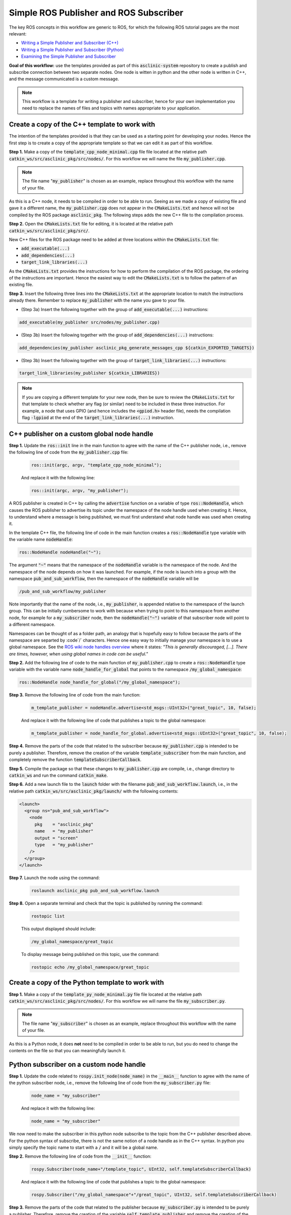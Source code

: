 .. _ros-simple-pub-and-sub:

Simple ROS Publisher and ROS Subscriber
=======================================

The key ROS concepts in this workflow are generic to ROS, for which the following ROS tutorial pages are the most relevant:

* `Writing a Simple Publisher and Subscriber (C++) <https://wiki.ros.org/ROS/Tutorials/WritingPublisherSubscriber%28c%2B%2B%29>`_
* `Writing a Simple Publisher and Subscriber (Python) <https://wiki.ros.org/ROS/Tutorials/WritingPublisherSubscriber%28python%29>`_
* `Examining the Simple Publisher and Subscriber <https://wiki.ros.org/ROS/Tutorials/ExaminingPublisherSubscriber>`_

**Goal of this workflow:** use the templates provided as part of this :code:`asclinic-system` repository to create a publish and subscribe connection between two separate nodes. One node is witten in python and the other node is written in C++, and the message communicated is a custom message.

.. note::

  This workflow is a template for writing a publisher and subscriber, hence for your own implementation you need to replace the names of files and topics with names appropriate to your application.


Create a copy of the C++ template to work with
**********************************************

The intention of the templates provided is that they can be used as a starting point for developing your nodes. Hence the first step is to create a copy of the appropriate template so that we can edit it as part of this workflow.

**Step 1.** Make a copy of the :code:`template_cpp_node_minimal.cpp` file file located at the relative path :code:`catkin_ws/src/asclinic_pkg/src/nodes/`. For this workflow we will name the file :code:`my_publisher.cpp`.

.. note::

  The file name ":code:`my_publisher`" is chosen as an example, replace throughout this workflow with the name of your file.

As this is a C++ node, it needs to be compiled in order to be able to run. Seeing as we made a copy of existing file and gave it a different name, the :code:`my_publisher.cpp` does not appear in the :code:`CMakeLists.txt` and hence will not be compiled by the ROS package :code:`asclinic_pkg`. The following steps adds the new C++ file to the compilation process.

**Step 2.** Open the :code:`CMakeLists.txt` file for editing, it is located at the relative path :code:`catkin_ws/src/asclinic_pkg/src/`.

New C++ files for the ROS package need to be added at three locations within the :code:`CMakeLists.txt` file:

* :code:`add_executable(...)`
* :code:`add_dependencies(...)`
* :code:`target_link_libraries(...)`

As the :code:`CMakeLists.txt` provides the instructions for how to perform the compilation of the ROS package, the ordering of the instructions are important. Hence the easiest way to edit the :code:`CMakeLists.txt` is to follow the pattern of an existing file.

**Step 3.** Insert the following three lines into the :code:`CMakeLists.txt` at the appropriate location to match the instructions already there. Remember to replace :code:`my_publisher` with the name you gave to your file.

* (Step 3a) Insert the following together with the group of :code:`add_executable(...)` instructions:

.. code-block:: bash

	add_executable(my_publisher src/nodes/my_publisher.cpp)

* (Step 3b) Insert the following together with the group of :code:`add_dependencies(...)` instructions:

.. code-block:: bash

	add_dependencies(my_publisher asclinic_pkg_generate_messages_cpp ${catkin_EXPORTED_TARGETS})

* (Step 3b) Insert the following together with the group of :code:`target_link_libraries(...)` instructions:

.. code-block:: bash

	target_link_libraries(my_publisher ${catkin_LIBRARIES})


.. note::

  If you are copying a different template for your new node, then be sure to review the :code:`CMakeLists.txt` for that template to check whether any flag (or similar) need to be included in these three instruction. For example, a node that uses GPIO (and hence includes the :code:`<gpiod.h>` header file), needs the compilation flag :code:`-lgpiod` at the end of the :code:`target_link_libraries(...)` instruction.


C++ publisher on a custom global node handle
********************************************

**Step 1.** Update the :code:`ros::init` line in the main function to agree with the name of the C++ publisher node, i.e., remove the following line of code from the :code:`my_publisher.cpp` file:

  .. code-block:: cpp

    ros::init(argc, argv, "template_cpp_node_minimal");

  And replace it with the following line:

  .. code-block:: cpp

    ros::init(argc, argv, "my_publisher");


A ROS publisher is created in C++ by calling the :code:`advertise` function on a variable of type :code:`ros::NodeHandle`, which causes the ROS publisher to advertise its topic under the namespace of the node handle used when creating it. Hence, to understand where a message is being published, we must first understand what node handle was used when creating it.

In the template C++ file, the following line of code in the main function creates a :code:`ros::NodeHandle` type variable with the variable name :code:`nodeHandle`:

.. code-block:: cpp

  ros::NodeHandle nodeHandle("~");

The argument :code:`"~"` means that the namespace of the :code:`nodeHandle` variable is the namespace of the node. And the namespace of the node depends on how it was launched. For example, if the node is launch into a group with the namespace :code:`pub_and_sub_workflow`, then the namespace of the :code:`nodeHandle` variable will be

.. code-block:: bash

  /pub_and_sub_workflow/my_publisher

Note importantly that the name of the node, i.e., :code:`my_publisher`, is appended relative to the namespace of the launch group. This can be initially cumbersome to work with because when trying to point to this namespace from another node, for example for a :code:`my_subscriber` node, then the :code:`nodeHandle("~")` variable of that subscriber node will point to a different namespace.

Namespaces can be thought of as a folder path, an analogy that is hopefully easy to follow because the parts of the namespace are separted by :code`/` characters. Hence one easy way to initially manage your namespace is to use a global namespace. See the `ROS wiki node handles overview <http://wiki.ros.org/roscpp/Overview/NodeHandles>`_ where it states: *"This is generally discouraged, [...]. There are times, however, when using global names in code can be useful."*


**Step 2.** Add the following line of code to the main function of :code:`my_publisher.cpp` to create a :code:`ros::NodeHandle` type variable with the variable name :code:`node_handle_for_global` that points to the namespace :code:`/my_global_namespace`:

.. code-block:: cpp

  ros::NodeHandle node_handle_for_global("/my_global_namespace");


**Step 3.** Remove the following line of code from the main function:

  .. code-block:: cpp

    m_template_publisher = nodeHandle.advertise<std_msgs::UInt32>("great_topic", 10, false);

  And replace it with the following line of code that publishes a topic to the global namespace:

  .. code-block:: cpp

    m_template_publisher = node_handle_for_global.advertise<std_msgs::UInt32>("great_topic", 10, false);


**Step 4.** Remove the parts of the code that related to the subscriber because :code:`my_publisher.cpp` is intended to be purely a publisher. Therefore, remove the creation of the variable :code:`template_subscriber` from the main function, and completely remove the function :code:`templateSubscriberCallback`.


**Step 5.** Compile the package so that these changes to :code:`my_publisher.cpp` are compile, i.e., change directory to :code:`catkin_ws` and run the command :code:`catkin_make`.


**Step 6.** Add a new launch file to the :code:`launch` folder with the filename :code:`pub_and_sub_workflow.launch`, i.e., in the relative path :code:`catkin_ws/src/asclinic_pkg/launch/` with the following contents:

.. code-block:: cpp

  <launch>
    <group ns="pub_and_sub_workflow">
      <node
        pkg    = "asclinic_pkg"
        name   = "my_publisher"
        output = "screen"
        type   = "my_publisher"
      />
    </group>
  </launch>

**Step 7.** Launch the node using the command:

  .. code-block:: cpp

    roslaunch asclinic_pkg pub_and_sub_workflow.launch


**Step 8.** Open a separate terminal and check that the topic is published by running the command:

  .. code-block:: cpp

    rostopic list

  This output displayed should include:

  .. code-block:: cpp

    /my_global_namespace/great_topic

  To display message being published on this topic, use the command:

  .. code-block:: cpp

    rostopic echo /my_global_namespace/great_topic


Create a copy of the Python template to work with
*************************************************

**Step 1.** Make a copy of the :code:`template_py_node_minimal.py` file file located at the relative path :code:`catkin_ws/src/asclinic_pkg/src/nodes/`. For this workflow we will name the file :code:`my_subscriber.py`.

.. note::

  The file name ":code:`my_subscriber`" is chosen as an example, replace throughout this workflow with the name of your file.

As this is a Python node, it does **not** need to be compiled in order to be able to run, but you do need to change the contents on the file so that you can meaningfully launch it.


Python subscriber on a custom node handle
*****************************************

**Step 1.** Update the code related to :code:`rospy.init_node(node_name)` in the :code:`__main__` function to agree with the name of the python subscriber node, i.e., remove the following line of code from the :code:`my_subscriber.py` file:

  .. code-block:: python

    node_name = "my_subscriber"

  And replace it with the following line:

  .. code-block:: python

    node_name = "my_subscriber"


We now need to make the subscriber in this python node subscribe to the topic from the C++ publisher described above. For the python syntax of subscribe, there is not the same notion of a node handle as in the C++ syntax. In python you simply specify the topic name to start with a :code:`/` and it will be a global name.

**Step 2.** Remove the following line of code from the :code:`__init__` function:

  .. code-block:: python

    rospy.Subscriber(node_name+"/template_topic", UInt32, self.templateSubscriberCallback)

  And replace it with the following line of code that publishes a topic to the global namespace:

  .. code-block:: python

    rospy.Subscriber("/my_global_namespace"+"/great_topic", UInt32, self.templateSubscriberCallback)

**Step 3.** Remove the parts of the code that related to the publisher because :code:`my_subscriber.py` is intended to be purely a publisher. Therefore, remove the creation of the variable :code:`self.template_publisher` and remove the creation of the timer :code:`self.Timer(...)` from the :code:`__init__` function, and completely remove the function :code:`def timerCallbackForPublishing(...)`.

**Step 4.** Update the launch file :code:`pub_and_sub_workflow.launch` to also launch the python code, i.e., update the full contents to be:

.. code-block:: cpp

  <launch>
    <group ns="pub_and_sub_workflow">
      <node
        pkg    = "asclinic_pkg"
        name   = "my_publisher"
        output = "screen"
        type   = "my_publisher"
      />
      <node
        pkg    = "asclinic_pkg"
        name   = "my_subscriber"
        output = "screen"
        type   = "my_subscriber.py"
      />
    </group>
  </launch>

**Step 7.** Launch the nodes using the command:

  .. code-block:: cpp

    roslaunch asclinic_pkg pub_and_sub_workflow.launch

  You should now see the :code:`my_subscriber` node display the message data in the terminal window.


C++ publisher on a custom message type
**************************************

Coming soon.


Python publisher on a custom message type
*****************************************

Coming soon.


C++ publisher on a group namespace node handle
**********************************************

As your ROS ecosystem grows and you become more proficient with ROS, use will inevitably run into situations where using global namespaces becomes tedious or untenable. A useful level of generalisation is to launch nodes in groups with a namespace for the group specified in the launch file, and then use a node handle for the group namespace to publish and subscribe to topics.

The following two lines of code create a node handle to the groups namespace:

.. code-block:: cpp

  std::string namespace_for_group = ros::this_node::getNamespace();
  ros::NodeHandle node_handle_for_group(m_namespace);

The first line gets a string to the namespace of the node, which will hence be the namespace of the group in which the node was launched. The second line creates a :code:`ros::NodeHandle` type variable with the variable name :code:`node_handle_for_group`. You can subsequently use :code:`node_handle_for_group.advertise(...)` and :code:`node_handle_for_group.subscribe(...)` to publish and subscribe to topics within this namespace.
